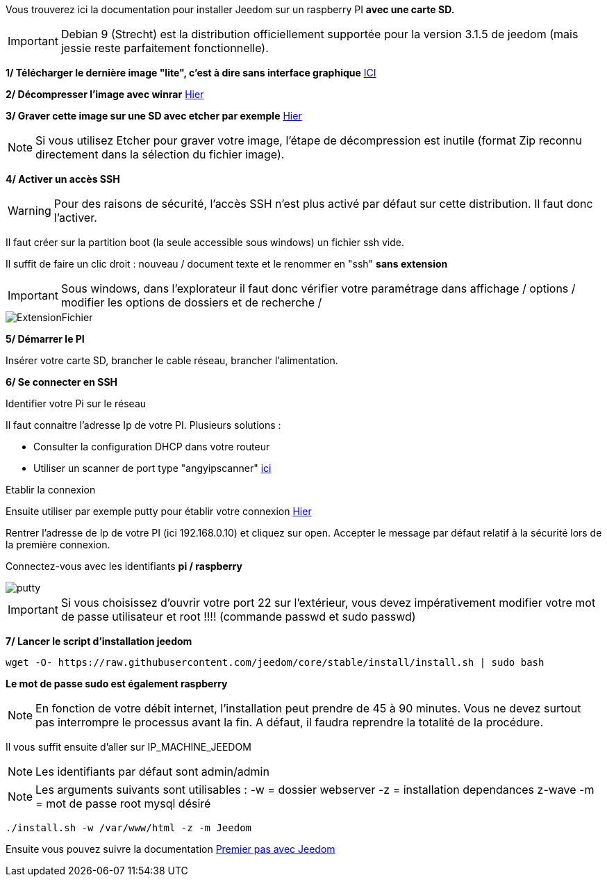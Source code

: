 Vous trouverez ici la documentation pour installer Jeedom sur un raspberry PI *avec une carte SD.*

[IMPORTANT]
Debian 9 (Strecht) est la distribution officiellement supportée pour la version 3.1.5 de jeedom (mais jessie reste parfaitement fonctionnelle).


*1/ Télécharger le dernière image "lite", c'est à dire sans interface graphique*
https://downloads.raspberrypi.org/raspbian_lite/images/raspbian_lite-2017-09-08/2017-09-07-raspbian-stretch-lite.zip[ICI]

*2/ Décompresser l'image avec winrar*
http://www.win-rar.com[Hier]

*3/ Graver cette image sur une SD avec etcher par exemple*
https://etcher.io/[Hier]

[NOTE]
Si vous utilisez Etcher pour graver votre image, l'étape de décompression est inutile (format Zip reconnu directement dans la sélection du fichier image).


*4/ Activer un accès SSH*

[WARNING]
Pour des raisons de sécurité, l'accès SSH n'est plus activé par défaut sur cette distribution. Il faut donc l'activer.


Il faut créer sur la partition boot (la seule accessible sous windows) un fichier ssh vide.

Il suffit de faire un clic droit : nouveau / document texte et le renommer en "ssh" *sans extension*

[IMPORTANT]
====
Sous windows, dans l'explorateur il faut donc vérifier votre paramétrage dans affichage / options / modifier les options de dossiers et de recherche / 
====
image::../images/ExtensionFichier.PNG[]

*5/ Démarrer le PI*

Insérer votre carte SD, brancher le cable réseau, brancher l'alimentation.

*6/ Se connecter en SSH*

[underline]#Identifier votre Pi sur le réseau#

Il faut connaitre l'adresse Ip de votre PI. Plusieurs solutions :

* Consulter la configuration DHCP dans votre routeur
* Utiliser un scanner de port type "angyipscanner" http://angryip.org/download/#windows[ici]

[underline]#Etablir la connexion#

Ensuite utiliser par exemple putty pour établir votre connexion 
http://www.putty.org/[Hier]

Rentrer l'adresse de Ip de votre PI (ici 192.168.0.10) et cliquez sur open. Accepter le message par défaut relatif à la sécurité lors de la première connexion.

Connectez-vous avec les identifiants *pi / raspberry*

image::../images/putty.png[]


[IMPORTANT]
====
Si vous choisissez d'ouvrir votre port 22 sur l'extérieur, vous devez impérativement modifier votre mot de passe utilisateur et root !!!!
(commande passwd et sudo passwd)
====




*7/ Lancer le script d'installation jeedom*


----
wget -O- https://raw.githubusercontent.com/jeedom/core/stable/install/install.sh | sudo bash
----
*Le mot de passe sudo est également raspberry*

[NOTE]
====
En fonction de votre débit internet, l'installation peut prendre de 45 à 90 minutes. Vous ne devez surtout pas interrompre le processus avant la fin. A défaut, il faudra reprendre la totalité de la procédure.
====

Il vous suffit ensuite d'aller sur IP_MACHINE_JEEDOM

[NOTE]

Les identifiants par défaut sont admin/admin

[NOTE]
Les arguments suivants sont utilisables :
-w = dossier webserver
-z = installation dependances z-wave
-m = mot de passe root mysql désiré

-----

./install.sh -w /var/www/html -z -m Jeedom

-----



Ensuite vous pouvez suivre la documentation https://github.com/jeedom/documentation/blob/master/premiers-pas/fr_FR/index.asciidoc[Premier pas avec Jeedom]